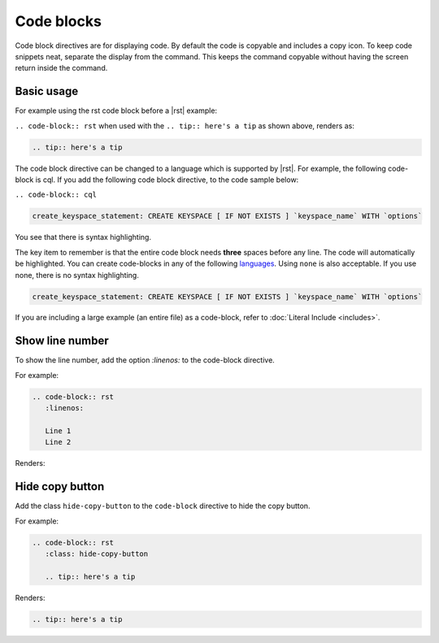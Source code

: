 Code blocks
===========

Code block directives are for displaying code. By default the code is copyable and includes a copy icon.
To keep code snippets neat, separate the display from the command.
This keeps the command copyable without having the screen return inside the command.

Basic usage
-----------

For example using the rst code block before a |rst| example:

``.. code-block:: rst`` when used with the ``.. tip:: here's a tip`` as shown above, renders as:

.. code-block:: rst

   .. tip:: here's a tip

The code block directive can be changed to a language which is supported by |rst|.
For example, the following code-block is cql. If you add the following code block directive, to the code sample below:

``.. code-block:: cql``

.. code-block:: cql

   create_keyspace_statement: CREATE KEYSPACE [ IF NOT EXISTS ] `keyspace_name` WITH `options`

You see that there is syntax highlighting.

The key item to remember is that the entire code block needs **three** spaces before any line. The code will automatically be highlighted.
You can create code-blocks in any of the following `languages <https://pygments.org/languages/>`_. Using ``none`` is also acceptable. If you use none, there is no syntax highlighting.

.. code-block:: none

   create_keyspace_statement: CREATE KEYSPACE [ IF NOT EXISTS ] `keyspace_name` WITH `options`

If you are including a large example (an entire file) as a code-block, refer to :doc:`Literal Include <includes>`.

Show line number
----------------

To show the line number, add the option `:linenos:` to the code-block directive.

For example:

.. code-block:: rst

   .. code-block:: rst
      :linenos:

      Line 1
      Line 2

Renders:

.. code-block:: rst
   :linenos:
   
   Line 1
   Line 2

Hide copy button
----------------

Add the class ``hide-copy-button`` to the ``code-block`` directive to hide the copy button.

For example:

.. code-block:: rst

   .. code-block:: rst
      :class: hide-copy-button

      .. tip:: here's a tip

Renders:

.. code-block:: rst
   :class: hide-copy-button

   .. tip:: here's a tip
